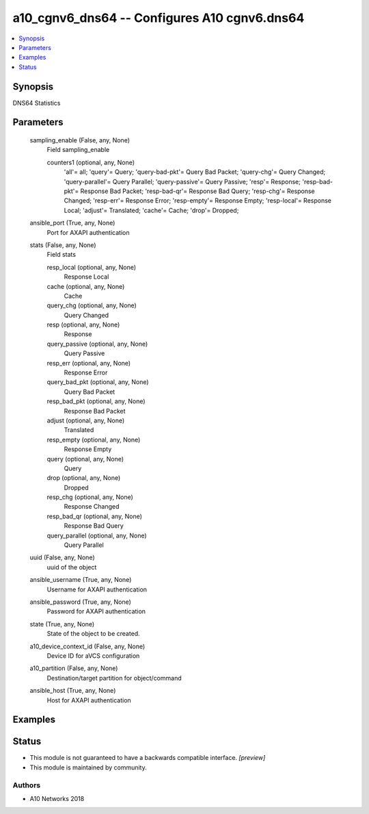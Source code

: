 .. _a10_cgnv6_dns64_module:


a10_cgnv6_dns64 -- Configures A10 cgnv6.dns64
=============================================

.. contents::
   :local:
   :depth: 1


Synopsis
--------

DNS64 Statistics






Parameters
----------

  sampling_enable (False, any, None)
    Field sampling_enable


    counters1 (optional, any, None)
      'all'= all; 'query'= Query; 'query-bad-pkt'= Query Bad Packet; 'query-chg'= Query Changed; 'query-parallel'= Query Parallel; 'query-passive'= Query Passive; 'resp'= Response; 'resp-bad-pkt'= Response Bad Packet; 'resp-bad-qr'= Response Bad Query; 'resp-chg'= Response Changed; 'resp-err'= Response Error; 'resp-empty'= Response Empty; 'resp-local'= Response Local; 'adjust'= Translated; 'cache'= Cache; 'drop'= Dropped;



  ansible_port (True, any, None)
    Port for AXAPI authentication


  stats (False, any, None)
    Field stats


    resp_local (optional, any, None)
      Response Local


    cache (optional, any, None)
      Cache


    query_chg (optional, any, None)
      Query Changed


    resp (optional, any, None)
      Response


    query_passive (optional, any, None)
      Query Passive


    resp_err (optional, any, None)
      Response Error


    query_bad_pkt (optional, any, None)
      Query Bad Packet


    resp_bad_pkt (optional, any, None)
      Response Bad Packet


    adjust (optional, any, None)
      Translated


    resp_empty (optional, any, None)
      Response Empty


    query (optional, any, None)
      Query


    drop (optional, any, None)
      Dropped


    resp_chg (optional, any, None)
      Response Changed


    resp_bad_qr (optional, any, None)
      Response Bad Query


    query_parallel (optional, any, None)
      Query Parallel



  uuid (False, any, None)
    uuid of the object


  ansible_username (True, any, None)
    Username for AXAPI authentication


  ansible_password (True, any, None)
    Password for AXAPI authentication


  state (True, any, None)
    State of the object to be created.


  a10_device_context_id (False, any, None)
    Device ID for aVCS configuration


  a10_partition (False, any, None)
    Destination/target partition for object/command


  ansible_host (True, any, None)
    Host for AXAPI authentication









Examples
--------

.. code-block:: yaml+jinja

    





Status
------




- This module is not guaranteed to have a backwards compatible interface. *[preview]*


- This module is maintained by community.



Authors
~~~~~~~

- A10 Networks 2018

